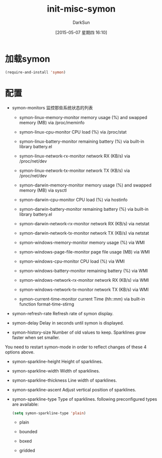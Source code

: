#+TITLE: init-misc-symon
#+AUTHOR: DarkSun
#+DATE: [2015-05-07 星期四 16:10]
#+OPTIONS: ^:{}
* 加载symon
#+BEGIN_SRC emacs-lisp
  (require-and-install 'symon)
#+END_SRC
* 配置
+ symon-monitors
  监控那些系统状态的列表

  - symon-linux-memory-monitor
    memory usage (%) and swapped memory (MB) via /proc/meminfo

  - symon-linux-cpu-monitor
    CPU load (%) via /proc/stat

  - symon-linux-battery-monitor
    remaining battery (%) via built-in library battery.el

  - symon-linux-network-rx-monitor
    network RX (KB/s) via /proc/net/dev

  - symon-linux-network-tx-monitor
    network TX (KB/s) via /proc/net/dev

  - symon-darwin-memory-monitor
    memory usage (%) and swapped memory (MB) via sysctl

  - symon-darwin-cpu-monitor
    CPU load (%) via hostinfo

  - symon-darwin-battery-monitor
    remaining battery (%) via built-in library battery.el

  - symon-darwin-network-rx-monitor
    network RX (KB/s) via netstat

  - symon-darwin-network-tx-monitor
    network TX (KB/s) via netstat

  - symon-windows-memory-monitor
    memory usage (%) via WMI

  - symon-windows-page-file-monitor
    page file usage (MB) via WMI

  - symon-windows-cpu-monitor
    CPU load (%) via WMI

  - symon-windows-battery-monitor
    remaining battery (%) via WMI

  - symon-windows-network-rx-monitor
    network RX (KB/s) via WMI

  - symon-windows-network-tx-monitor
    network TX (KB/s) via WMI

  - symon-current-time-monitor
    current Time (hh::mm) via built-in function format-time-stirng 
    
+ symon-refresh-rate
    Refresh rate of symon display.
+ symon-delay
    Delay in seconds until symon is displayed.
+ symon-history-size
    Number of old values to keep. Sparklines grow faster when set smaller.

You need to restart symon-mode in order to reflect changes of these 4 options above.

+ symon-sparkline-height
    Height of sparklines.
+ symon-sparkline-width
    Width of sparklines.
+ symon-sparkline-thickness
    Line width of sparklines.
+ symon-sparkline-ascent
    Adjust vertical position of sparklines.
+ symon-sparkline-type
  Type of sparklines. following preconfigured types are available:
  #+BEGIN_SRC emacs-lisp
  (setq symon-sparkline-type 'plain)
  #+END_SRC

  - plain

  - bounded

  - boxed

  - gridded
    
